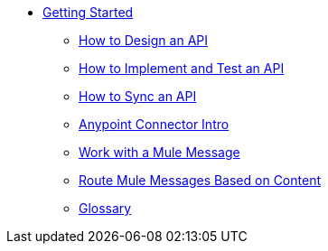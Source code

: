 // TOC File Mule Fundamentals 3.7


* link:/getting-started/[Getting Started]
** link:/getting-started/design-an-api[How to Design an API]
** link:/getting-started/implement-and-test[How to Implement and Test an API]
** link:/getting-started/sync-api-apisync[How to Sync an API]
** link:/getting-started/anypoint-connector[Anypoint Connector Intro]
** link:/getting-started/mule-message[Work with a Mule Message]
** link:/getting-started/content-based-routing[Route Mule Messages Based on Content]
** link:/getting-started/glossary[Glossary]
